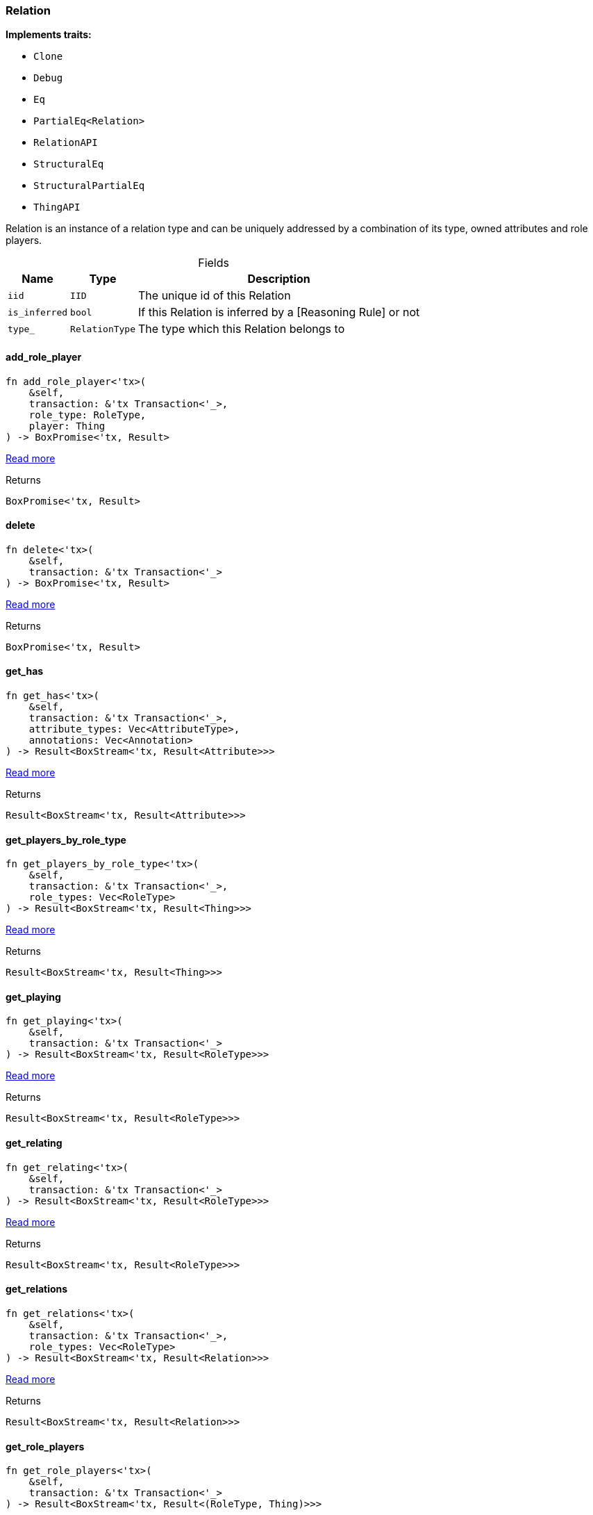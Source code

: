 [#_struct_Relation]
=== Relation

*Implements traits:*

* `Clone`
* `Debug`
* `Eq`
* `PartialEq<Relation>`
* `RelationAPI`
* `StructuralEq`
* `StructuralPartialEq`
* `ThingAPI`

Relation is an instance of a relation type and can be uniquely addressed by a combination of its type, owned attributes and role players.

[caption=""]
.Fields
// tag::properties[]
[cols="~,~,~"]
[options="header"]
|===
|Name |Type |Description
a| `iid` a| `IID` a| The unique id of this Relation
a| `is_inferred` a| `bool` a| If this Relation is inferred by a [Reasoning Rule] or not
a| `type_` a| `RelationType` a| The type which this Relation belongs to
|===
// end::properties[]

// tag::methods[]
[#_struct_Relation_add_role_player]
==== add_role_player

[source,rust]
----
fn add_role_player<'tx>(
    &self,
    transaction: &'tx Transaction<'_>,
    role_type: RoleType,
    player: Thing
) -> BoxPromise<'tx, Result>
----

<<#_trait_RelationAPI_method_add_role_player,Read more>>

[caption=""]
.Returns
[source,rust]
----
BoxPromise<'tx, Result>
----

[#_struct_Relation_delete]
==== delete

[source,rust]
----
fn delete<'tx>(
    &self,
    transaction: &'tx Transaction<'_>
) -> BoxPromise<'tx, Result>
----

<<#_trait_ThingAPI_method_delete,Read more>>

[caption=""]
.Returns
[source,rust]
----
BoxPromise<'tx, Result>
----

[#_struct_Relation_get_has]
==== get_has

[source,rust]
----
fn get_has<'tx>(
    &self,
    transaction: &'tx Transaction<'_>,
    attribute_types: Vec<AttributeType>,
    annotations: Vec<Annotation>
) -> Result<BoxStream<'tx, Result<Attribute>>>
----

<<#_trait_ThingAPI_method_get_has,Read more>>

[caption=""]
.Returns
[source,rust]
----
Result<BoxStream<'tx, Result<Attribute>>>
----

[#_struct_Relation_get_players_by_role_type]
==== get_players_by_role_type

[source,rust]
----
fn get_players_by_role_type<'tx>(
    &self,
    transaction: &'tx Transaction<'_>,
    role_types: Vec<RoleType>
) -> Result<BoxStream<'tx, Result<Thing>>>
----

<<#_trait_RelationAPI_method_get_players_by_role_type,Read more>>

[caption=""]
.Returns
[source,rust]
----
Result<BoxStream<'tx, Result<Thing>>>
----

[#_struct_Relation_get_playing]
==== get_playing

[source,rust]
----
fn get_playing<'tx>(
    &self,
    transaction: &'tx Transaction<'_>
) -> Result<BoxStream<'tx, Result<RoleType>>>
----

<<#_trait_ThingAPI_method_get_playing,Read more>>

[caption=""]
.Returns
[source,rust]
----
Result<BoxStream<'tx, Result<RoleType>>>
----

[#_struct_Relation_get_relating]
==== get_relating

[source,rust]
----
fn get_relating<'tx>(
    &self,
    transaction: &'tx Transaction<'_>
) -> Result<BoxStream<'tx, Result<RoleType>>>
----

<<#_trait_RelationAPI_method_get_relating,Read more>>

[caption=""]
.Returns
[source,rust]
----
Result<BoxStream<'tx, Result<RoleType>>>
----

[#_struct_Relation_get_relations]
==== get_relations

[source,rust]
----
fn get_relations<'tx>(
    &self,
    transaction: &'tx Transaction<'_>,
    role_types: Vec<RoleType>
) -> Result<BoxStream<'tx, Result<Relation>>>
----

<<#_trait_ThingAPI_method_get_relations,Read more>>

[caption=""]
.Returns
[source,rust]
----
Result<BoxStream<'tx, Result<Relation>>>
----

[#_struct_Relation_get_role_players]
==== get_role_players

[source,rust]
----
fn get_role_players<'tx>(
    &self,
    transaction: &'tx Transaction<'_>
) -> Result<BoxStream<'tx, Result<(RoleType, Thing)>>>
----

<<#_trait_RelationAPI_method_get_role_players,Read more>>

[caption=""]
.Returns
[source,rust]
----
Result<BoxStream<'tx, Result<(RoleType, Thing)>>>
----

[#_struct_Relation_iid]
==== iid

[source,rust]
----
fn iid(&self) -> &IID
----

<<#_trait_ThingAPI_tymethod_iid,Read more>>

[caption=""]
.Returns
[source,rust]
----
&IID
----

[#_struct_Relation_is_deleted]
==== is_deleted

[source,rust]
----
fn is_deleted<'tx>(
    &self,
    transaction: &'tx Transaction<'_>
) -> BoxPromise<'tx, Result<bool>>
----

<<#_trait_ThingAPI_tymethod_is_deleted,Read more>>

[caption=""]
.Returns
[source,rust]
----
BoxPromise<'tx, Result<bool>>
----

[#_struct_Relation_is_inferred]
==== is_inferred

[source,rust]
----
fn is_inferred(&self) -> bool
----

<<#_trait_ThingAPI_tymethod_is_inferred,Read more>>

[caption=""]
.Returns
[source,rust]
----
bool
----

[#_struct_Relation_remove_role_player]
==== remove_role_player

[source,rust]
----
fn remove_role_player<'tx>(
    &self,
    transaction: &'tx Transaction<'_>,
    role_type: RoleType,
    player: Thing
) -> BoxPromise<'tx, Result>
----

<<#_trait_RelationAPI_method_remove_role_player,Read more>>

[caption=""]
.Returns
[source,rust]
----
BoxPromise<'tx, Result>
----

[#_struct_Relation_set_has]
==== set_has

[source,rust]
----
fn set_has<'tx>(
    &self,
    transaction: &'tx Transaction<'_>,
    attribute: Attribute
) -> BoxPromise<'tx, Result>
----

<<#_trait_ThingAPI_method_set_has,Read more>>

[caption=""]
.Returns
[source,rust]
----
BoxPromise<'tx, Result>
----

[#_struct_Relation_unset_has]
==== unset_has

[source,rust]
----
fn unset_has<'tx>(
    &self,
    transaction: &'tx Transaction<'_>,
    attribute: Attribute
) -> BoxPromise<'tx, Result>
----

<<#_trait_ThingAPI_method_unset_has,Read more>>

[caption=""]
.Returns
[source,rust]
----
BoxPromise<'tx, Result>
----

// end::methods[]

